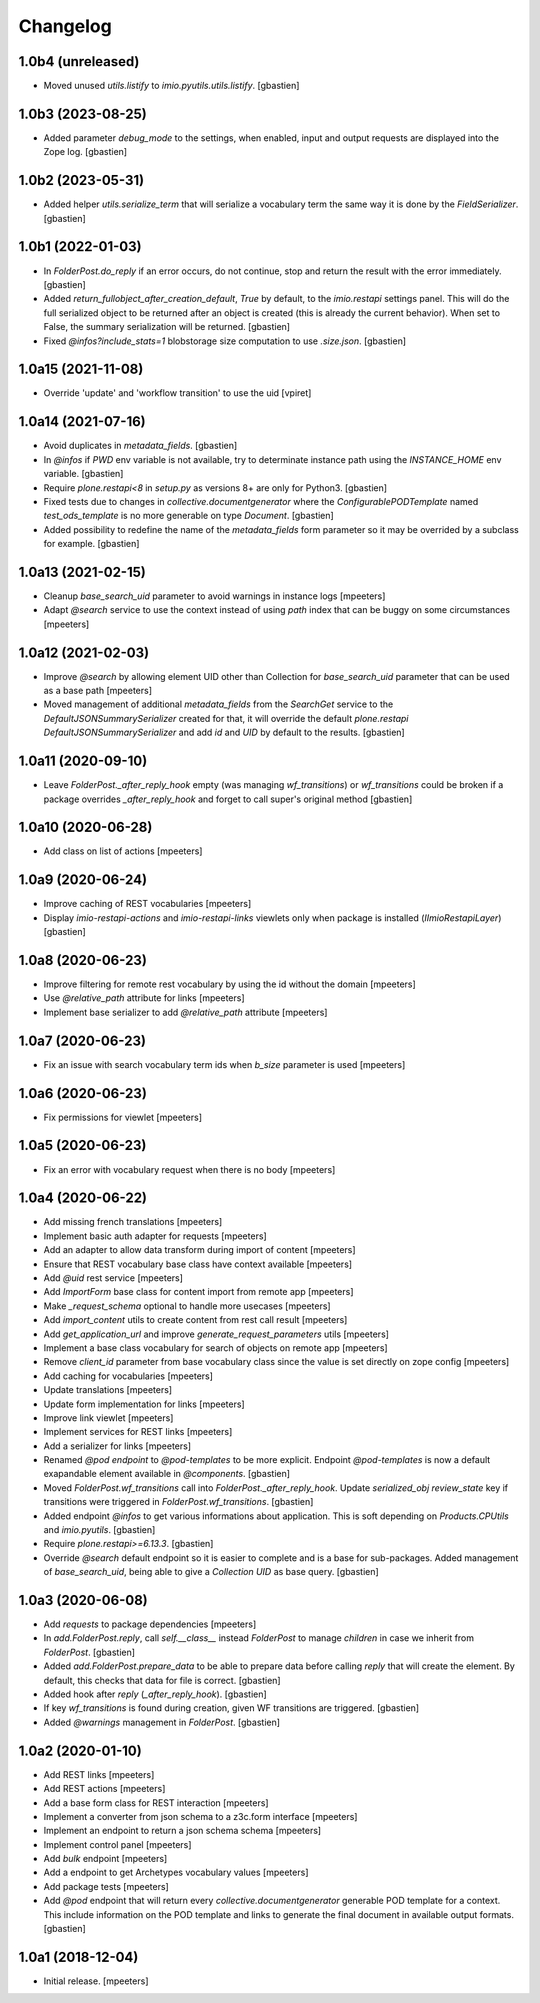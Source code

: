 Changelog
=========


1.0b4 (unreleased)
------------------

- Moved unused `utils.listify` to `imio.pyutils.utils.listify`.
  [gbastien]

1.0b3 (2023-08-25)
------------------

- Added parameter `debug_mode` to the settings, when enabled, input and output
  requests are displayed into the Zope log.
  [gbastien]

1.0b2 (2023-05-31)
------------------

- Added helper `utils.serialize_term` that will serialize a vocabulary term
  the same way it is done by the `FieldSerializer`.
  [gbastien]

1.0b1 (2022-01-03)
------------------

- In `FolderPost.do_reply` if an error occurs, do not continue,
  stop and return the result with the error immediately.
  [gbastien]

- Added `return_fullobject_after_creation_default`, `True` by default,
  to the `imio.restapi` settings panel. This will do the full serialized object to
  be returned after an object is created (this is already the current behavior).
  When set to False, the summary serialization will be returned.
  [gbastien]

- Fixed `@infos?include_stats=1` blobstorage size computation to use `.size.json`.
  [gbastien]

1.0a15 (2021-11-08)
-------------------

- Override 'update' and 'workflow transition' to use the uid
  [vpiret]


1.0a14 (2021-07-16)
-------------------

- Avoid duplicates in `metadata_fields`.
  [gbastien]

- In `@infos` if `PWD` env variable is not available, try to determinate instance
  path using the `INSTANCE_HOME` env variable.
  [gbastien]

- Require `plone.restapi<8` in `setup.py` as versions 8+ are only for Python3.
  [gbastien]

- Fixed tests due to changes in `collective.documentgenerator` where
  the `ConfigurablePODTemplate` named `test_ods_template` is no more generable
  on type `Document`.
  [gbastien]

- Added possibility to redefine the name of the `metadata_fields` form parameter
  so it may be overrided by a subclass for example.
  [gbastien]


1.0a13 (2021-02-15)
-------------------

- Cleanup `base_search_uid` parameter to avoid warnings in instance logs
  [mpeeters]

- Adapt `@search` service to use the context instead of using `path` index that can be buggy on some circumstances
  [mpeeters]


1.0a12 (2021-02-03)
-------------------

- Improve `@search` by allowing element UID other than Collection for `base_search_uid` parameter that can be used as a base path
  [mpeeters]

- Moved management of additional `metadata_fields` from the `SearchGet` service
  to the `DefaultJSONSummarySerializer` created for that, it will override
  the default `plone.restapi` `DefaultJSONSummarySerializer` and add
  `id` and `UID` by default to the results.
  [gbastien]


1.0a11 (2020-09-10)
-------------------

- Leave `FolderPost._after_reply_hook` empty (was managing `wf_transitions`)
  or `wf_transitions` could be broken if a package overrides
  `_after_reply_hook` and forget to call super's original method
  [gbastien]


1.0a10 (2020-06-28)
-------------------

- Add class on list of actions
  [mpeeters]


1.0a9 (2020-06-24)
------------------

- Improve caching of REST vocabularies
  [mpeeters]

- Display `imio-restapi-actions` and `imio-restapi-links` viewlets
  only when package is installed (`IImioRestapiLayer`)
  [gbastien]


1.0a8 (2020-06-23)
------------------

- Improve filtering for remote rest vocabulary by using the id without the domain
  [mpeeters]

- Use `@relative_path` attribute for links
  [mpeeters]

- Implement base serializer to add `@relative_path` attribute
  [mpeeters]


1.0a7 (2020-06-23)
------------------

- Fix an issue with search vocabulary term ids when `b_size` parameter is used
  [mpeeters]


1.0a6 (2020-06-23)
------------------

- Fix permissions for viewlet
  [mpeeters]


1.0a5 (2020-06-23)
------------------

- Fix an error with vocabulary request when there is no body
  [mpeeters]


1.0a4 (2020-06-22)
------------------

- Add missing french translations
  [mpeeters]

- Implement basic auth adapter for requests
  [mpeeters]

- Add an adapter to allow data transform during import of content
  [mpeeters]

- Ensure that REST vocabulary base class have context available
  [mpeeters]

- Add `@uid` rest service
  [mpeeters]

- Add `ImportForm` base class for content import from remote app
  [mpeeters]

- Make `_request_schema` optional to handle more usecases
  [mpeeters]

- Add `import_content` utils to create content from rest call result
  [mpeeters]

- Add `get_application_url` and improve `generate_request_parameters` utils
  [mpeeters]

- Implement a base class vocabulary for search of objects on remote app
  [mpeeters]

- Remove `client_id` parameter from base vocabulary class since the value is set directly on zope config
  [mpeeters]

- Add caching for vocabularies
  [mpeeters]

- Update translations
  [mpeeters]

- Update form implementation for links
  [mpeeters]

- Improve link viewlet
  [mpeeters]

- Implement services for REST links
  [mpeeters]

- Add a serializer for links
  [mpeeters]

- Renamed `@pod endpoint` to `@pod-templates` to be more explicit.
  Endpoint `@pod-templates` is now a default exapandable element
  available in `@components`.
  [gbastien]

- Moved `FolderPost.wf_transitions` call into `FolderPost._after_reply_hook`.
  Update `serialized_obj` `review_state` key if transitions were triggered in
  `FolderPost.wf_transitions`.
  [gbastien]

- Added endpoint `@infos` to get various informations about application.
  This is soft depending on `Products.CPUtils` and `imio.pyutils`.
  [gbastien]

- Require `plone.restapi>=6.13.3`.
  [gbastien]

- Override `@search` default endpoint so it is easier to complete and
  is a base for sub-packages.
  Added management of `base_search_uid`, being able to give a `Collection UID`
  as base query.
  [gbastien]

1.0a3 (2020-06-08)
------------------

- Add `requests` to package dependencies
  [mpeeters]

- In `add.FolderPost.reply`, call `self.__class__` instead `FolderPost`
  to manage `children` in case we inherit from `FolderPost`.
  [gbastien]

- Added `add.FolderPost.prepare_data` to be able to prepare data
  before calling `reply` that will create the element.
  By default, this checks that data for file is correct.
  [gbastien]

- Added hook after `reply` (`_after_reply_hook`).
  [gbastien]

- If key `wf_transitions` is found during creation,
  given WF transitions are triggered.
  [gbastien]

- Added `@warnings` management in `FolderPost`.
  [gbastien]


1.0a2 (2020-01-10)
------------------

- Add REST links
  [mpeeters]

- Add REST actions
  [mpeeters]

- Add a base form class for REST interaction
  [mpeeters]

- Implement a converter from json schema to a z3c.form interface
  [mpeeters]

- Implement an endpoint to return a json schema schema
  [mpeeters]

- Implement control panel
  [mpeeters]

- Add `bulk` endpoint
  [mpeeters]

- Add a endpoint to get Archetypes vocabulary values
  [mpeeters]

- Add package tests
  [mpeeters]

- Add `@pod` endpoint that will return every `collective.documentgenerator`
  generable POD template for a context.
  This include information on the POD template and links to generate the final
  document in available output formats.
  [gbastien]


1.0a1 (2018-12-04)
------------------

- Initial release.
  [mpeeters]
